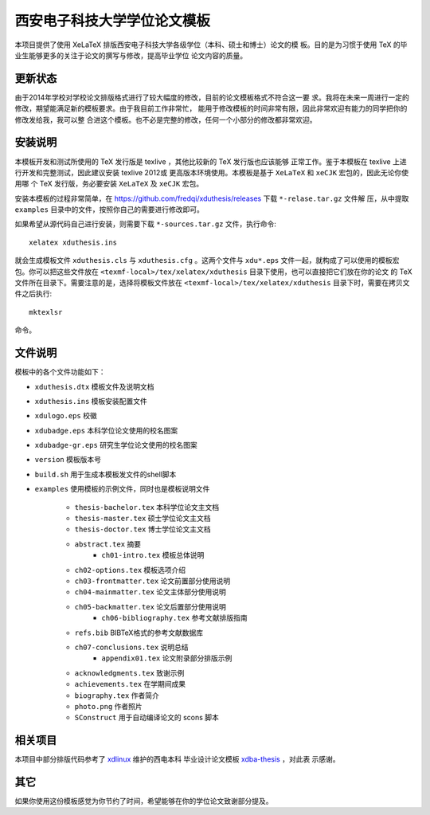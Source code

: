 
==============================
 西安电子科技大学学位论文模板
==============================

本项目提供了使用 XeLaTeX 排版西安电子科技大学各级学位（本科、硕士和博士）论文的模
板。目的是为习惯于使用 TeX 的毕业生能够更多的关注于论文的撰写与修改，提高毕业学位
论文内容的质量。

更新状态
========

由于2014年学校对学校论文排版格式进行了较大幅度的修改，目前的论文模板格式不符合这一要
求。我将在未来一周进行一定的修改，期望能满足新的模板要求。由于我目前工作非常忙，
能用于修改模板的时间非常有限，因此非常欢迎有能力的同学把你的修改发给我，我可以整
合进这个模板。也不必是完整的修改，任何一个小部分的修改都非常欢迎。


安装说明
========

本模板开发和测试所使用的 TeX 发行版是 texlive ，其他比较新的 TeX 发行版也应该能够
正常工作。鉴于本模板在 texlive 上进行开发和完整测试，因此建议安装 texlive 2012或
更高版本环境使用。本模板是基于 ``XeLaTeX`` 和 ``xeCJK`` 宏包的，因此无论你使用哪
个 TeX 发行版，务必要安装 ``XeLaTeX`` 及 ``xeCJK`` 宏包。

安装本模板的过程非常简单，在 `https://github.com/fredqi/xduthesis/releases
<https://github.com/fredqi/xduthesis/releases>`_ 下载 ``*-relase.tar.gz`` 文件解
压，从中提取 ``examples`` 目录中的文件，按照你自己的需要进行修改即可。

如果希望从源代码自己进行安装，则需要下载 ``*-sources.tar.gz`` 文件，执行命令::

  xelatex xduthesis.ins

就会生成模板文件 ``xduthesis.cls`` 与 ``xduthesis.cfg`` 。这两个文件与
``xdu*.eps`` 文件一起，就构成了可以使用的模板宏包。你可以把这些文件放在
``<texmf-local>/tex/xelatex/xduthesis`` 目录下使用，也可以直接把它们放在你的论文
的 TeX 文件所在目录下。需要注意的是，选择将模板文件放在
``<texmf-local>/tex/xelatex/xduthesis`` 目录下时，需要在拷贝文件之后执行::

  mktexlsr

命令。


文件说明
========

模板中的各个文件功能如下：

- ``xduthesis.dtx`` 模板文件及说明文档
- ``xduthesis.ins`` 模板安装配置文件
- ``xdulogo.eps``   校徽
- ``xdubadge.eps``  本科学位论文使用的校名图案
- ``xdubadge-gr.eps``  研究生学位论文使用的校名图案
- ``version`` 模板版本号
- ``build.sh`` 用于生成本模板发文件的shell脚本

- ``examples`` 使用模板的示例文件，同时也是模板说明文件

    - ``thesis-bachelor.tex`` 本科学位论文主文档
    - ``thesis-master.tex`` 硕士学位论文主文档
    - ``thesis-doctor.tex`` 博士学位论文主文档
    - ``abstract.tex`` 摘要
	- ``ch01-intro.tex`` 模板总体说明
    - ``ch02-options.tex`` 模板选项介绍
    - ``ch03-frontmatter.tex`` 论文前置部分使用说明
    - ``ch04-mainmatter.tex`` 论文主体部分使用说明
    - ``ch05-backmatter.tex`` 论文后置部分使用说明
	- ``ch06-bibliography.tex`` 参考文献排版指南
    - ``refs.bib`` BIBTeX格式的参考文献数据库
    - ``ch07-conclusions.tex`` 说明总结
	- ``appendix01.tex`` 论文附录部分排版示例
    - ``acknowledgments.tex`` 致谢示例
    - ``achievements.tex`` 在学期间成果
    - ``biography.tex`` 作者简介
    - ``photo.png`` 作者照片
    - ``SConstruct`` 用于自动编译论文的 scons 脚本

相关项目
========

本项目中部分排版代码参考了 `xdlinux <https://github.com/xdlinux>`_ 维护的西电本科
毕业设计论文模板 `xdba-thesis <https://github.com/xdlinux/xdba-thesis>`_ ，对此表
示感谢。


其它
====

如果你使用这份模板感觉为你节约了时间，希望能够在你的学位论文致谢部分提及。

